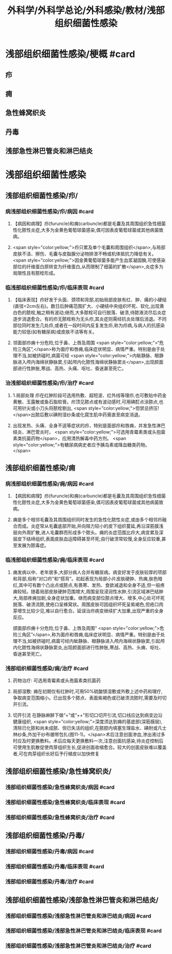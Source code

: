 #+title: 外科学/外科学总论/外科感染/教材/浅部组织细菌性感染
#+deck:外科学::外科学总论::外科感染::教材::浅部组织细菌性感染

* 浅部组织细菌性感染/梗概 #card
** 疖
** 痈
** 急性蜂窝织炎
** 丹毒
** 浅部急性淋巴管炎和淋巴结炎
* 浅部组织细菌性感染
** 浅部组织细菌性感染/疖/
*** 病浅部组织细菌性感染/疖/病因 #card
**** 【病因和病理】疖(furuncle)和痈(carbuncle)都是毛囊及其周围组织急性细菌性化脓性炎症,大多为金黄色葡萄球菌感染,偶可因表皮葡萄球菌或其他病菌致病。
**** <span style="color:yellow;">疖只累及单个毛囊和周围组织</span>,与局部皮肤不洁、擦伤、毛囊与皮脂腺分泌物排泄不畅或机体抵抗力降低有关。 <span style="color:yellow;">因金黄葡萄球菌多能产生血浆凝固酶,可使感染部位的纤维蛋白原转变为纤维蛋白,从而限制了细菌的扩散</span>,炎症多为局限性且有脓栓形成。
*** 临浅部组织细菌性感染/疖/临床表现 #card
**** 【临床表现】疖好发于头面、颈项和背部,初始局部皮肤有红、肿、痛的小硬结(直径<2cm左右)。数日后肿痛范围扩大、小硬结中央组织坏死、软化,出现黄白色的脓栓,触之稍有波动;继而,大多脓栓可自行脱落、破溃,待脓液流尽后炎症逐步消退愈合。有的疖无脓栓称为无头疖,其炎症则需经抗炎处理后消退。不同部位同时发生几处疖,或者在一段时间内反复发生疖,称为疖病,与病人的抗感染能力较低(如有糖尿病)或皮肤不洁等有关。
**** 领面部疖痈十分危险,位于鼻、上唇及周围 <span style="color:yellow;">“危险三角区”,</span>称为面疗和唇痈,临床症状明显、病情严重。特别是由于处理不当,如被挤碰时,病菌可经 <span style="color:yellow;">内眦静脉、眼静脉进入颅内海绵状静脉窦,引起颅内化脓性海绵状静脉窦炎</span>,出现颜面部进行性肿胀,寒战、高热、头痛、呕吐、昏迷甚至死亡。
*** 治浅部组织细菌性感染/疖/治疗 #card
**** 1.局部处理 疖在红肿阶段可选用热敷、超短波、红外线等理疖,也可敷贴中药金黄散、玉露散或鱼石脂软膏。疖顶见脓点或有波动感时,可用碘酊点涂脓点,也可用针尖或小刀头将脓栓剔出, <span style="color:yellow;">但禁忌挤压!</span>出脓后敷以碘附湿纱条或化腐生肌中药膏直至病变消退。
**** 出现发热、头痛、全身不适等症状的疖，特别是面部疖和唇痈，并发急性淋巴结炎、淋巴管炎时， <span style="color:yellow;">可选用青霉素类或头抱菌素类抗菌药物</span>，应用清热解毒中药方剂。 <span style="color:yellow;">有糖尿病病史者应予胰岛素或降血糖类药物。</span>
** 浅部组织细菌性感染/痈
*** 病浅部组织细菌性感染/痈/病因 #card
**** 【病因和病理】疖(furuncle)和痈(carbuncle)都是毛囊及其周围组织急性细菌性化脓性炎症,大多为金黄色葡萄球菌感染,偶可因表皮葡萄球菌或其他病菌致病。
**** 痈是多个相邻毛囊及其周围组织同时发生的急性化脓性炎症,或由多个相邻疖融合而成。炎症常从毛囊底部开始,并向阻力较小的皮下组织蔓延,再沿深筋膜浅层向外周扩散,进人毛囊群而形成多个脓头。痈的炎症范围比疖大,病变累及深层皮下结缔组织,表面皮肤血运障碍甚至坏死;自行破溃常较慢,全身反应较重,甚至发展为脓毒症。
*** 临浅部组织细菌性感染/痈/临床表现 #card
**** 痈发病以中、老年居多,大部分病人合并有糖尿病。病变好发于皮肤较厚的项部和背部,俗称“对口疖”和“搭背”。初起表现为局部小片皮肤硬肿、热痈,肤色暗红,其中可有数个凸出点或脓点,有畏寒、发热、食欲减退和全身不适,但一般疼痈较轻。随着局部皮肤硬肿范围增大,周围呈现浸润性水肿,引流区域淋巴结肿大,局部疼痈加剧,全身症状加重。继而病变部位脓点增大、增多,中心处可坏死脱落、破溃流脓,使疮口呈蜂窝状。周围皮肤可因组织坏死呈紫褐色,但疮口肉芽增生比较少见,难以自行愈合。延误治疖病变继续扩大加重,出现严重的全身反应。
颌面部疖痈十分危险,位于鼻、上唇及周围“ <span style="color:yellow;">危险三角区”</span>,称为面疖和唇痈,临床症状明显、病情严重。特别是由于处理不当,如被挤碰时,病菌可经内眦静脉、眼静脉进入颅内海绵状静脉窦,引起颅内化脓性海绵状静脉窦炎,出现颜面部进行性肿胀,寒战、高热、头痈、呕吐、昏迷甚至死亡。
*** 浅部组织细菌性感染/痈/治疗 #card
**** 药物治疗: 可选用青霉素或头孢菌素类抗菌药
**** 局部湿敷: 痈在初期仅有红肿时,可用50%硫酸镁湿敷或外敷上述中药和理疗,争取病变范围缩小。已出现多个脓点、表面紫褐色或已破溃流脓时,需要及时切开引流。
**** 切开引流 在静脉麻醉下做“+”或“++"形切口切开引流,切口线应达到病变边沿健康组织, <span style="color:yellow;">深度须达到痈的基底部(深筋膜层),清除已化脓和尚未成脓、但已失活的组织,在脓腔内填塞生理盐水、碘附或凡士林纱条,外加干纱布绷带包扎(图11-1)。</span>术后注意创面渗血,渗出液过多时应及时更换敷料。术后应每天更换敷料一次,注意创面抗感染,待炎症控制后可使用生肌散促使肉芽组织生长,促进创面收缩愈合。较大的创面皮肤难以覆盖者,可在肉芽组织长好后予行植皮以加快修复
** 浅部组织细菌性感染/急性蜂窝织炎/
*** 浅部组织细菌性感染/急性蜂窝织炎/病因 #card
*** 浅部组织细菌性感染/急性蜂窝织炎/临床表现 #card
*** 浅部组织细菌性感染/急性蜂窝织炎/治疗 #card
** 浅部组织细菌性感染/丹毒/
*** 浅部组织细菌性感染/丹毒/病因 #card
*** 浅部组织细菌性感染/丹毒/临床表现 #card
*** 浅部组织细菌性感染/丹毒/治疗 #card
** 浅部组织细菌性感染/浅部急性淋巴管炎和淋巴结炎/
***  浅部组织细菌性感染/浅部急性淋巴管炎和淋巴结炎/病因 #card
***  浅部组织细菌性感染/浅部急性淋巴管炎和淋巴结炎/临床表现 #card
***  浅部组织细菌性感染/浅部急性淋巴管炎和淋巴结炎/治疗 #card
